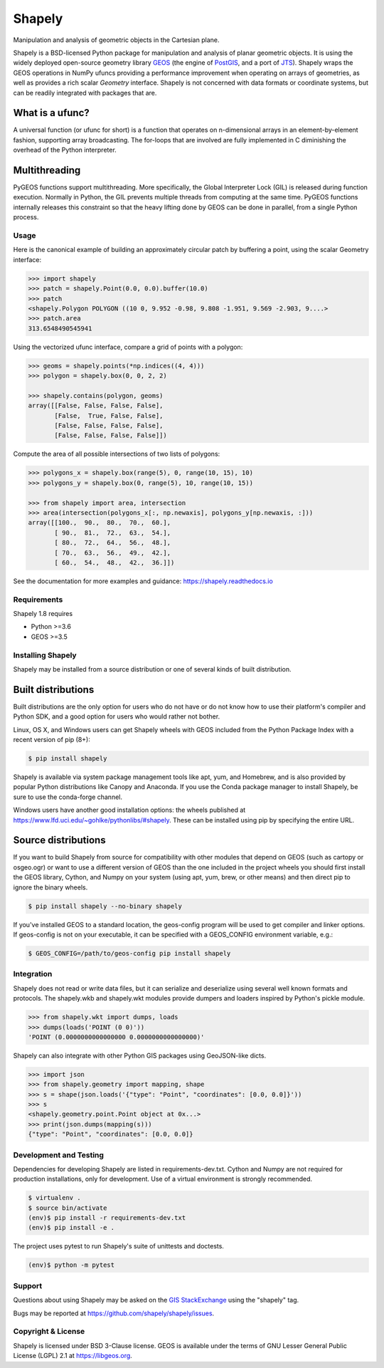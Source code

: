 =======
Shapely
=======

.. Documentation at RTD — https://readthedocs.org

.. image:: https://readthedocs.org/projects/shapely/badge/?version=stable
   :alt: Documentation Status
   :target: https://shapely.readthedocs.io/en/stable/

.. Github Actions status — https://github.com/shapely/shapely/actions

.. |github-actions| image:: https://github.com/shapely/shapely/workflows/Tests/badge.svg?branch=main
   :alt: Github Actions status
   :target: https://github.com/shapely/shapely/actions?query=branch%3Amain

.. Travis CI status -- https://travis-ci.com

.. image:: https://travis-ci.com/shapely/shapely.svg?branch=main
   :alt: Travis CI status
   :target: https://travis-ci.com/github/shapely/shapely

.. PyPI

.. image:: https://img.shields.io/pypi/v/shapely.svg
   :alt: PyPI
   :target: https://pypi.org/project/shapely/

.. Anaconda

.. image:: https://img.shields.io/conda/vn/conda-forge/shapely
   :alt: Anaconda
   :target: https://anaconda.org/conda-forge/shapely

.. Coverage

.. |coveralls| image:: https://coveralls.io/repos/github/shapely/shapely/badge.svg?branch=main
   :target: https://coveralls.io/github/shapely/shapely?branch=main

.. Zenodo

.. .. image:: https://zenodo.org/badge/191151963.svg
..   :alt: Zenodo
..   :target: https://zenodo.org/badge/latestdoi/191151963

Manipulation and analysis of geometric objects in the Cartesian plane.

.. image:: https://c2.staticflickr.com/6/5560/31301790086_b3472ea4e9_c.jpg
   :width: 800
   :height: 378

Shapely is a BSD-licensed Python package for manipulation and analysis of
planar geometric objects. It is using the widely deployed open-source
geometry library `GEOS <https://libgeos.org/>`__ (the engine of `PostGIS
<https://postgis.net/>`__, and a port of `JTS <https://locationtech.github.io/jts/>`__).
Shapely wraps the GEOS operations in NumPy ufuncs providing a performance
improvement when operating on arrays of geometries, as well as provides a
rich scalar `Geometry` interface.
Shapely is not concerned with data formats or coordinate systems, but can be
readily integrated with packages that are.

What is a ufunc?
----------------

A universal function (or ufunc for short) is a function that operates on
n-dimensional arrays in an element-by-element fashion, supporting array
broadcasting. The for-loops that are involved are fully implemented in C
diminishing the overhead of the Python interpreter.

Multithreading
--------------

PyGEOS functions support multithreading. More specifically, the Global
Interpreter Lock (GIL) is released during function execution. Normally in Python, the
GIL prevents multiple threads from computing at the same time. PyGEOS functions
internally releases this constraint so that the heavy lifting done by GEOS can be
done in parallel, from a single Python process.

Usage
=====

Here is the canonical example of building an approximately circular patch by
buffering a point, using the scalar Geometry interface:

.. code-block:: pycon

    >>> import shapely
    >>> patch = shapely.Point(0.0, 0.0).buffer(10.0)
    >>> patch
    <shapely.Polygon POLYGON ((10 0, 9.952 -0.98, 9.808 -1.951, 9.569 -2.903, 9....>
    >>> patch.area
    313.6548490545941

Using the vectorized ufunc interface, compare a grid of points with a polygon:

.. code:: python

    >>> geoms = shapely.points(*np.indices((4, 4)))
    >>> polygon = shapely.box(0, 0, 2, 2)

    >>> shapely.contains(polygon, geoms)
    array([[False, False, False, False],
           [False,  True, False, False],
           [False, False, False, False],
           [False, False, False, False]])

Compute the area of all possible intersections of two lists of polygons:

.. code:: python

    >>> polygons_x = shapely.box(range(5), 0, range(10, 15), 10)
    >>> polygons_y = shapely.box(0, range(5), 10, range(10, 15))

    >>> from shapely import area, intersection
    >>> area(intersection(polygons_x[:, np.newaxis], polygons_y[np.newaxis, :]))
    array([[100.,  90.,  80.,  70.,  60.],
           [ 90.,  81.,  72.,  63.,  54.],
           [ 80.,  72.,  64.,  56.,  48.],
           [ 70.,  63.,  56.,  49.,  42.],
           [ 60.,  54.,  48.,  42.,  36.]])

See the documentation for more examples and guidance: https://shapely.readthedocs.io

Requirements
============

Shapely 1.8 requires

* Python >=3.6
* GEOS >=3.5

Installing Shapely
==================

Shapely may be installed from a source distribution or one of several kinds
of built distribution.

Built distributions
-------------------

Built distributions are the only option for users who do not have or do not
know how to use their platform's compiler and Python SDK, and a good option for
users who would rather not bother.

Linux, OS X, and Windows users can get Shapely wheels with GEOS included from the
Python Package Index with a recent version of pip (8+):

.. code-block:: console

    $ pip install shapely

Shapely is available via system package management tools like apt, yum, and
Homebrew, and is also provided by popular Python distributions like Canopy and
Anaconda. If you use the Conda package manager to install Shapely, be sure to
use the conda-forge channel.

Windows users have another good installation options: the wheels published at
https://www.lfd.uci.edu/~gohlke/pythonlibs/#shapely. These can be installed
using pip by specifying the entire URL.

Source distributions
--------------------

If you want to build Shapely from source for compatibility with other modules
that depend on GEOS (such as cartopy or osgeo.ogr) or want to use a different
version of GEOS than the one included in the project wheels you should first
install the GEOS library, Cython, and Numpy on your system (using apt, yum,
brew, or other means) and then direct pip to ignore the binary wheels.

.. code-block:: console

    $ pip install shapely --no-binary shapely

If you've installed GEOS to a standard location, the geos-config program will
be used to get compiler and linker options. If geos-config is not on your
executable, it can be specified with a GEOS_CONFIG environment variable, e.g.:

.. code-block:: console

    $ GEOS_CONFIG=/path/to/geos-config pip install shapely

Integration
===========

Shapely does not read or write data files, but it can serialize and deserialize
using several well known formats and protocols. The shapely.wkb and shapely.wkt
modules provide dumpers and loaders inspired by Python's pickle module.

.. code-block:: pycon

    >>> from shapely.wkt import dumps, loads
    >>> dumps(loads('POINT (0 0)'))
    'POINT (0.0000000000000000 0.0000000000000000)'

Shapely can also integrate with other Python GIS packages using GeoJSON-like
dicts.

.. code-block:: pycon

    >>> import json
    >>> from shapely.geometry import mapping, shape
    >>> s = shape(json.loads('{"type": "Point", "coordinates": [0.0, 0.0]}'))
    >>> s
    <shapely.geometry.point.Point object at 0x...>
    >>> print(json.dumps(mapping(s)))
    {"type": "Point", "coordinates": [0.0, 0.0]}

Development and Testing
=======================

Dependencies for developing Shapely are listed in requirements-dev.txt. Cython
and Numpy are not required for production installations, only for development.
Use of a virtual environment is strongly recommended.

.. code-block:: console

    $ virtualenv .
    $ source bin/activate
    (env)$ pip install -r requirements-dev.txt
    (env)$ pip install -e .

The project uses pytest to run Shapely's suite of unittests and doctests.

.. code-block:: console

    (env)$ python -m pytest

Support
=======

Questions about using Shapely may be asked on the `GIS StackExchange
<https://gis.stackexchange.com/questions/tagged/shapely>`__ using the "shapely"
tag.

Bugs may be reported at https://github.com/shapely/shapely/issues.

Copyright & License
===================

Shapely is licensed under BSD 3-Clause license.
GEOS is available under the terms of GNU Lesser General Public License (LGPL) 2.1 at https://libgeos.org.
